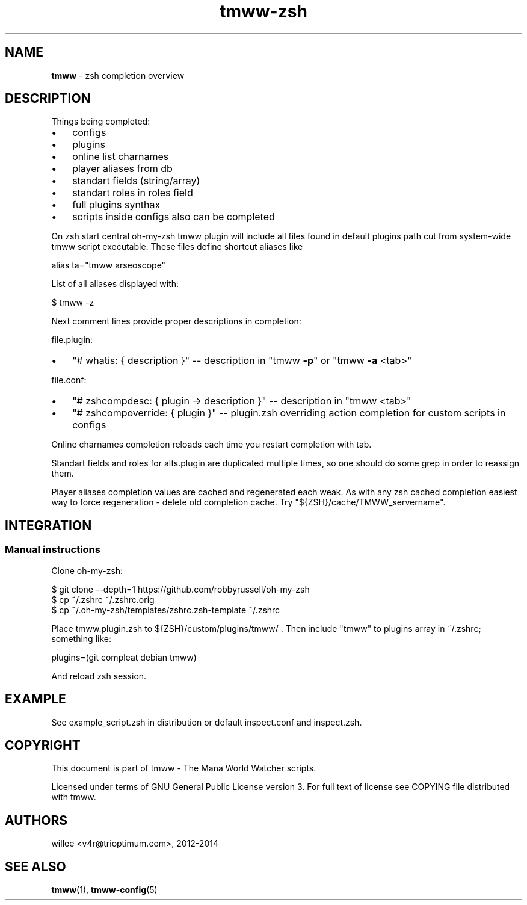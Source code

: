 .\" Text automatically generated by md2man 
.TH tmww-zsh 7 "October 16, 2014" "Linux" "Linux Reference Manual"
.SH NAME
\fBtmww \fP- zsh completion overview
.PP
.SH DESCRIPTION
Things being completed:
.IP \(bu 3
configs
.IP \(bu 3
plugins
.IP \(bu 3
online list charnames
.IP \(bu 3
player aliases from db
.IP \(bu 3
standart fields (string/array)
.IP \(bu 3
standart roles in roles field
.IP \(bu 3
full plugins synthax
.IP \(bu 3
scripts inside configs also can be completed
.PP
On zsh start central oh-my-zsh tmww plugin will include all files found in
default plugins path cut from system-wide tmww script executable. These files
define shortcut aliases like
.PP
.nf
.fam C
    alias ta="tmww arseoscope"
.fam T
.fi
.PP
List of all aliases displayed with:
.PP
.nf
.fam C
    $ tmww -z
.fam T
.fi
.PP
Next comment lines provide proper descriptions in completion:
.PP
file.plugin:
.IP \(bu 3
"# whatis: { description }" -- description in "tmww \fB-p\fP" or "tmww \fB-a\fP <tab>"
.PP
file.conf:
.IP \(bu 3
"# zshcompdesc: { plugin -> description }" -- description in "tmww <tab>"
.IP \(bu 3
"# zshcompoverride: { plugin }" -- plugin.zsh overriding action completion
for custom scripts in configs
.PP
Online charnames completion reloads each time you restart completion with tab.
.PP
Standart fields and roles for alts.plugin are duplicated multiple times, so one
should do some grep in order to reassign them.
.PP
Player aliases completion values are cached and regenerated each weak. As with
any zsh cached completion easiest way to force regeneration - delete old
completion cache. Try "${ZSH}/cache/TMWW_servername".
.PP
.SH INTEGRATION
.SS Manual instructions
Clone oh-my-zsh:
.PP
.nf
.fam C
    $ git clone --depth=1 https://github.com/robbyrussell/oh-my-zsh
    $ cp ~/.zshrc ~/.zshrc.orig
    $ cp ~/.oh-my-zsh/templates/zshrc.zsh-template ~/.zshrc
.fam T
.fi
.PP
Place tmww.plugin.zsh to ${ZSH}/custom/plugins/tmww/ .
Then include "tmww" to plugins array in ~/.zshrc; something like:
.PP
.nf
.fam C
    plugins=(git compleat debian tmww)
.fam T
.fi
.PP
And reload zsh session.
.PP
.SH EXAMPLE
See example_script.zsh in distribution or default inspect.conf and inspect.zsh.
.PP
.SH COPYRIGHT
This document is part of tmww - The Mana World Watcher scripts.
.PP
Licensed under terms of GNU General Public License version 3. For full text of
license see COPYING file distributed with tmww.
.PP
.SH AUTHORS
willee <v4r@trioptimum.com>, 2012-2014
.PP
.SH SEE ALSO
\fBtmww\fP(1), \fBtmww-config\fP(5)
